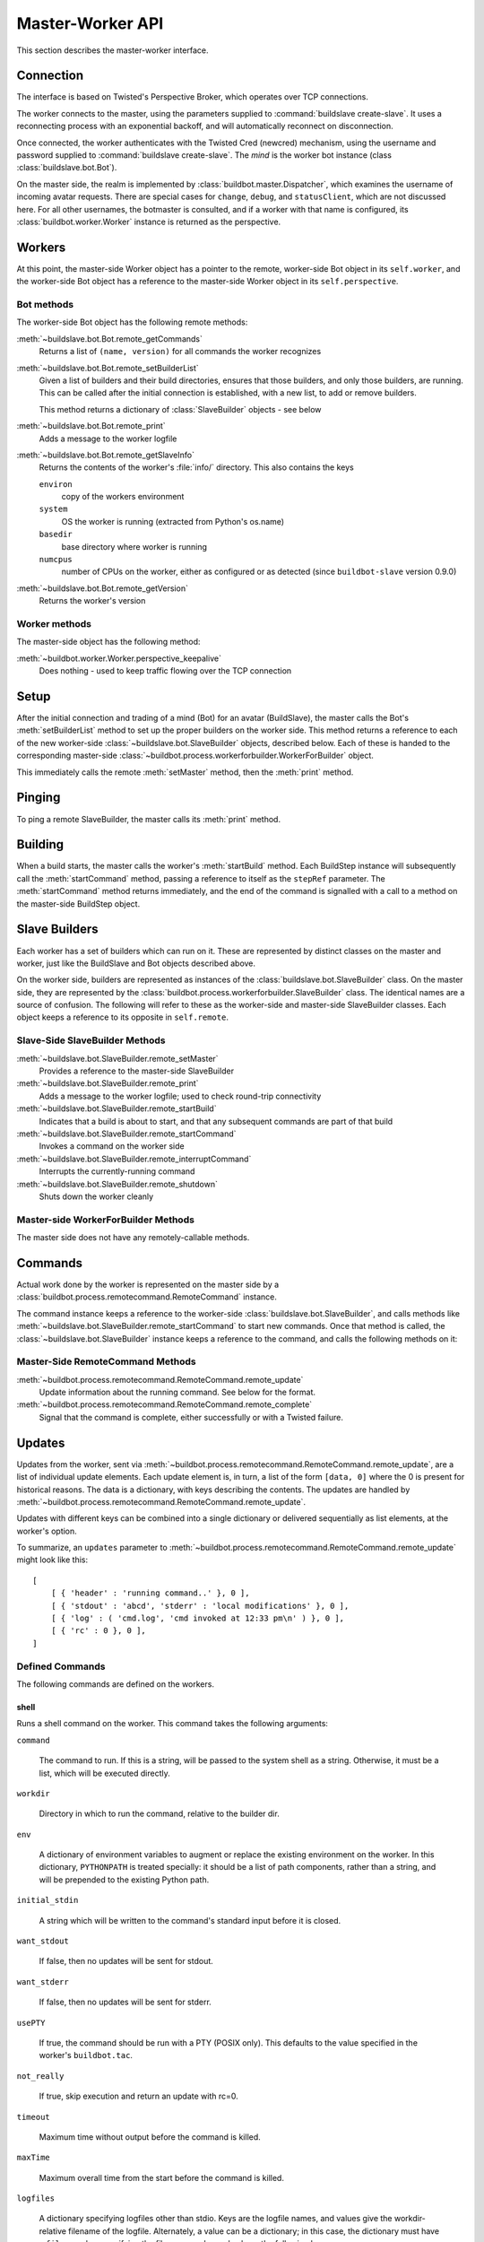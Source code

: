 Master-Worker API
=================

This section describes the master-worker interface.

Connection
----------

The interface is based on Twisted's Perspective Broker, which operates over TCP
connections.

The worker connects to the master, using the parameters supplied to
:command:`buildslave create-slave`.  It uses a reconnecting process with an
exponential backoff, and will automatically reconnect on disconnection.

Once connected, the worker authenticates with the Twisted Cred (newcred)
mechanism, using the username and password supplied to :command:`buildslave
create-slave`.  The *mind* is the worker bot instance (class
:class:`buildslave.bot.Bot`).

On the master side, the realm is implemented by
:class:`buildbot.master.Dispatcher`, which examines the username of incoming
avatar requests.  There are special cases for ``change``, ``debug``, and
``statusClient``, which are not discussed here.  For all other usernames,
the botmaster is consulted, and if a worker with that name is configured, its
:class:`buildbot.worker.Worker` instance is returned as the perspective.

Workers
-------

At this point, the master-side Worker object has a pointer to the remote,
worker-side Bot object in its ``self.worker``, and the worker-side Bot object has
a reference to the master-side Worker object in its ``self.perspective``.

Bot methods
~~~~~~~~~~~

The worker-side Bot object has the following remote methods:

:meth:`~buildslave.bot.Bot.remote_getCommands`
    Returns a list of ``(name, version)`` for all commands the worker recognizes

:meth:`~buildslave.bot.Bot.remote_setBuilderList`
    Given a list of builders and their build directories, ensures that
    those builders, and only those builders, are running.  This can be
    called after the initial connection is established, with a new
    list, to add or remove builders.

    This method returns a dictionary of :class:`SlaveBuilder` objects - see below

:meth:`~buildslave.bot.Bot.remote_print`
    Adds a message to the worker logfile

:meth:`~buildslave.bot.Bot.remote_getSlaveInfo`
    Returns the contents of the worker's :file:`info/` directory. This also
    contains the keys

    ``environ``
        copy of the workers environment
    ``system``
        OS the worker is running (extracted from Python's os.name)
    ``basedir``
        base directory where worker is running
    ``numcpus``
        number of CPUs on the worker, either as configured or as detected (since ``buildbot-slave`` version 0.9.0)

:meth:`~buildslave.bot.Bot.remote_getVersion`
    Returns the worker's version

Worker methods
~~~~~~~~~~~~~~

The master-side object has the following method:

:meth:`~buildbot.worker.Worker.perspective_keepalive`
    Does nothing - used to keep traffic flowing over the TCP connection

Setup
-----

After the initial connection and trading of a mind (Bot) for an avatar
(BuildSlave), the master calls the Bot's :meth:`setBuilderList` method to set
up the proper builders on the worker side.  This method returns a
reference to each of the new worker-side :class:`~buildslave.bot.SlaveBuilder`
objects, described below.  Each of these is handed to the corresponding
master-side :class:`~buildbot.process.workerforbuilder.WorkerForBuilder` object.

This immediately calls the remote :meth:`setMaster` method, then the
:meth:`print` method.

Pinging
-------

To ping a remote SlaveBuilder, the master calls its :meth:`print` method.

Building
--------

When a build starts, the master calls the worker's :meth:`startBuild` method.
Each BuildStep instance will subsequently call the :meth:`startCommand` method,
passing a reference to itself as the ``stepRef`` parameter.  The
:meth:`startCommand` method returns immediately, and the end of the command is
signalled with a call to a method on the master-side BuildStep object.

Slave Builders
--------------

Each worker has a set of builders which can run on it.  These are
represented by distinct classes on the master and worker, just like the
BuildSlave and Bot objects described above.

On the worker side, builders are represented as instances of the
:class:`buildslave.bot.SlaveBuilder` class.  On the master side, they are
represented by the :class:`buildbot.process.workerforbuilder.SlaveBuilder` class.
The identical names are a source of confusion.  The following will refer to
these as the worker-side and master-side SlaveBuilder classes.  Each object
keeps a reference to its opposite in ``self.remote``.

Slave-Side SlaveBuilder Methods
~~~~~~~~~~~~~~~~~~~~~~~~~~~~~~~

:meth:`~buildslave.bot.SlaveBuilder.remote_setMaster`
    Provides a reference to the master-side SlaveBuilder

:meth:`~buildslave.bot.SlaveBuilder.remote_print`
    Adds a message to the worker logfile; used to check round-trip connectivity

:meth:`~buildslave.bot.SlaveBuilder.remote_startBuild`
    Indicates that a build is about to start, and that any subsequent
    commands are part of that build

:meth:`~buildslave.bot.SlaveBuilder.remote_startCommand`
    Invokes a command on the worker side

:meth:`~buildslave.bot.SlaveBuilder.remote_interruptCommand`
    Interrupts the currently-running command

:meth:`~buildslave.bot.SlaveBuilder.remote_shutdown`
    Shuts down the worker cleanly

Master-side WorkerForBuilder Methods
~~~~~~~~~~~~~~~~~~~~~~~~~~~~~~~~~~~~

The master side does not have any remotely-callable methods.

Commands
--------

Actual work done by the worker is represented on the master side by a
:class:`buildbot.process.remotecommand.RemoteCommand` instance.

The command instance keeps a reference to the worker-side
:class:`buildslave.bot.SlaveBuilder`, and calls methods like
:meth:`~buildslave.bot.SlaveBuilder.remote_startCommand` to start new commands.
Once that method is called, the :class:`~buildslave.bot.SlaveBuilder` instance
keeps a reference to the command, and calls the following methods on it:

Master-Side RemoteCommand Methods
~~~~~~~~~~~~~~~~~~~~~~~~~~~~~~~~~

:meth:`~buildbot.process.remotecommand.RemoteCommand.remote_update`
    Update information about the running command.  See below for the format.

:meth:`~buildbot.process.remotecommand.RemoteCommand.remote_complete`
    Signal that the command is complete, either successfully or with a Twisted failure.

.. _master-worker-updates:

Updates
-------

Updates from the worker, sent via
:meth:`~buildbot.process.remotecommand.RemoteCommand.remote_update`, are a list of
individual update elements.  Each update element is, in turn, a list of the
form ``[data, 0]`` where the 0 is present for historical reasons.  The data is
a dictionary, with keys describing the contents.  The updates are handled by
:meth:`~buildbot.process.remotecommand.RemoteCommand.remote_update`.

Updates with different keys can be combined into a single dictionary or
delivered sequentially as list elements, at the worker's option.

To summarize, an ``updates`` parameter to
:meth:`~buildbot.process.remotecommand.RemoteCommand.remote_update` might look like
this::

    [
        [ { 'header' : 'running command..' }, 0 ],
        [ { 'stdout' : 'abcd', 'stderr' : 'local modifications' }, 0 ],
        [ { 'log' : ( 'cmd.log', 'cmd invoked at 12:33 pm\n' ) }, 0 ],
        [ { 'rc' : 0 }, 0 ],
    ]

Defined Commands
~~~~~~~~~~~~~~~~

The following commands are defined on the workers.

.. _shell-command-args:

shell
.....

Runs a shell command on the worker.  This command takes the following arguments:

``command``

    The command to run.  If this is a string, will be passed to the system
    shell as a string.  Otherwise, it must be a list, which will be
    executed directly.

``workdir``

    Directory in which to run the command, relative to the builder dir.

``env``

    A dictionary of environment variables to augment or replace the
    existing environment on the worker.  In this dictionary, ``PYTHONPATH``
    is treated specially: it should be a list of path components, rather
    than a string, and will be prepended to the existing Python path.

``initial_stdin``

    A string which will be written to the command's standard input before
    it is closed.

``want_stdout``

    If false, then no updates will be sent for stdout.

``want_stderr``

    If false, then no updates will be sent for stderr.

``usePTY``

    If true, the command should be run with a PTY (POSIX only).  This
    defaults to the value specified in the worker's ``buildbot.tac``.

``not_really``

    If true, skip execution and return an update with rc=0.

``timeout``

    Maximum time without output before the command is killed.

``maxTime``

    Maximum overall time from the start before the command is killed.

``logfiles``

    A dictionary specifying logfiles other than stdio.  Keys are the logfile
    names, and values give the workdir-relative filename of the logfile.  Alternately,
    a value can be a dictionary; in this case, the dictionary must have a ``filename``
    key specifying the filename, and can also have the following keys:

    ``follow``

        Only follow the file from its current end-of-file, rather that starting
        from the beginning.

``logEnviron``

    If false, the command's environment will not be logged.

The ``shell`` command sends the following updates:

``stdout``
    The data is a bytestring which represents a continuation of the stdout
    stream.  Note that the bytestring boundaries are not necessarily aligned
    with newlines.

``stderr``
    Similar to ``stdout``, but for the error stream.

``header``
    Similar to ``stdout``, but containing data for a stream of
    Buildbot-specific metadata.

``rc``
    The exit status of the command, where -- in keeping with UNIX tradition --
    0 indicates success and any nonzero value is considered a failure.  No
    further updates should be sent after an ``rc``.

``log``
    This update contains data for a logfile other than stdio.  The data
    associated with the update is a tuple of the log name and the data for that
    log.  Note that non-stdio logs do not distinguish output, error, and header
    streams.

uploadFile
..........

Upload a file from the worker to the master.  The arguments are

``workdir``

    The base directory for the filename, relative to the builder's basedir.

``workersrc``

    Name of the filename to read from., relative to the workdir.

``writer``

    A remote reference to a writer object, described below.

``maxsize``

    Maximum size, in bytes, of the file to write.  The operation will fail if
    the file exceeds this size.

``blocksize``

    The block size with which to transfer the file.

``keepstamp``

    If true, preserve the file modified and accessed times.

The worker calls a few remote methods on the writer object.  First, the
``write`` method is called with a bytestring containing data, until all of the
data has been transmitted.  Then, the worker calls the writer's ``close``,
followed (if ``keepstamp`` is true) by a call to ``upload(atime, mtime)``.

This command sends ``rc`` and ``stderr`` updates, as defined for the ``shell``
command.

uploadDirectory
...............

Similar to ``uploadFile``, this command will upload an entire directory to the
master, in the form of a tarball.  It takes the following arguments:

``workdir``
``workersrc``
``writer``
``maxsize``
``blocksize``

    See ``uploadFile``

``compress``

    Compression algorithm to use -- one of ``None``, ``'bz2'``, or ``'gz'``.

The writer object is treated similarly to the ``uploadFile`` command, but after
the file is closed, the worker calls the master's ``unpack`` method with no
arguments to extract the tarball.

This command sends ``rc`` and ``stderr`` updates, as defined for the ``shell``
command.

downloadFile
............

This command will download a file from the master to the worker.  It takes the
following arguments:

``workdir``

    Base directory for the destination filename, relative to the builder basedir.

``workerdest``

    Filename to write to, relative to the workdir.

``reader``

    A remote reference to a reader object, described below.

``maxsize``

    Maximum size of the file.

``blocksize``

    The block size with which to transfer the file.

``mode``

    Access mode for the new file.

The reader object's ``read(maxsize)`` method will be called with a maximum
size, which will return no more than that number of bytes as a bytestring.  At
EOF, it will return an empty string.  Once EOF is received, the worker will call
the remote ``close`` method.

This command sends ``rc`` and ``stderr`` updates, as defined for the ``shell``
command.

mkdir
.....

This command will create a directory on the worker.  It will also create any
intervening directories required.  It takes the following argument:

``dir``

    Directory to create.

The ``mkdir`` command produces the same updates as ``shell``.

rmdir
.....

This command will remove a directory or file on the worker.  It takes the following arguments:

``dir``

    Directory to remove.

``timeout``
``maxTime``

    See ``shell``, above.

The ``rmdir`` command produces the same updates as ``shell``.

cpdir
.....

This command will copy a directory from place to place on the worker.  It takes the following
arguments:

``fromdir``

    Source directory for the copy operation, relative to the builder's basedir.

``todir``

    Destination directory for the copy operation, relative to the builder's basedir.

``timeout``
``maxTime``

    See ``shell``, above.

The ``cpdir`` command produces the same updates as ``shell``.

stat
....

This command returns status information about a file or directory.  It takes a
single parameter, ``file``, specifying the filename relative to the builder's
basedir.

It produces two status updates:

``stat``

    The return value from Python's ``os.stat``.

``rc``

    0 if the file is found, otherwise 1.

glob
....

This command finds all pathnames matching a specified pattern that uses shell-style wildcards.
It takes a single parameter, ``path``, specifying the pattern to pass to Python's
``glob.glob`` function.

It produces two status updates:

``files``

    The list of matching files returned from ``glob.glob``

``rc``

    0 if the ``glob.glob`` does not raise exception, otherwise 1.

listdir
.......

This command reads the directory and returns the list with directory contents. It
takes a single parameter, ``dir``, specifying the directory relative to builder's basedir.

It produces two status updates:

``files``

    The list of files in the directory returned from ``os.listdir``

``rc``

    0 if the ``os.listdir`` does not raise exception, otherwise 1.

Source Commands
...............

The source commands (``bk``, ``cvs``, ``darcs``, ``git``, ``repo``, ``bzr``,
``hg``, ``p4``, ``p4sync``, and ``mtn``) are deprecated.  See the docstrings in
the source code for more information.
